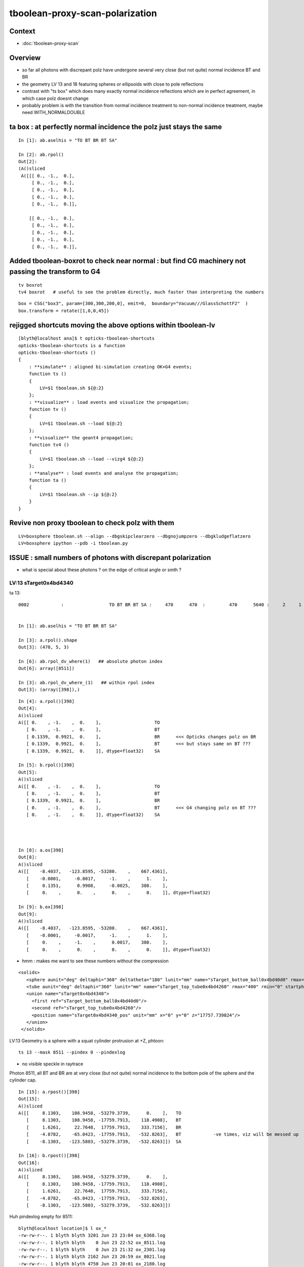 tboolean-proxy-scan-polarization
=====================================

Context
----------

* :doc:`tboolean-proxy-scan`


Overview
-----------

* so far all photons with discrepant polz have undergone
  several very close (but not quite) normal incidence BT and BR   

* the geometry LV 13 and 18 featuring spheres or ellipsoids with 
  close to pole reflections

* contrast with "ts box" which does many exactly normal incidence reflections
  which are in perfect agreement, in which case polz doesnt change

* probably problem is with the transition from normal incidence treatment to 
  non-normal incidence treatment, maybe need WITH_NORMALDOUBLE 



ta box : at perfectly normal incidence the polz just stays the same
----------------------------------------------------------------------

::

    In [1]: ab.aselhis = "TO BT BR BT SA"

    In [2]: ab.rpol()
    Out[2]: 
    (A()sliced
     A([[[ 0., -1.,  0.],
         [ 0., -1.,  0.],
         [ 0., -1.,  0.],
         [ 0., -1.,  0.],
         [ 0., -1.,  0.]],
     
        [[ 0., -1.,  0.],
         [ 0., -1.,  0.],
         [ 0., -1.,  0.],
         [ 0., -1.,  0.],
         [ 0., -1.,  0.]],



Added tboolean-boxrot to check near normal : but find CG machinery not passing the transform to G4
----------------------------------------------------------------------------------------------------

::

    tv boxrot
    tv4 boxrot   # useful to see the problem directly, much faster than interpreting the numbers 


::

    box = CSG("box3", param=[300,300,200,0], emit=0,  boundary="Vacuum///GlassSchottF2"  )
    box.transform = rotate([1,0,0,45])



rejigged shortcuts moving the above options within tboolean-lv
------------------------------------------------------------------

::

    [blyth@localhost ana]$ t opticks-tboolean-shortcuts
    opticks-tboolean-shortcuts is a function
    opticks-tboolean-shortcuts () 
    { 
        : **simulate** : aligned bi-simulation creating OK+G4 events;
        function ts () 
        { 
            LV=$1 tboolean.sh ${@:2}
        };
        : **visualize** : load events and visualize the propagation;
        function tv () 
        { 
            LV=$1 tboolean.sh --load ${@:2}
        };
        : **visualize** the geant4 propagation;
        function tv4 () 
        { 
            LV=$1 tboolean.sh --load --vizg4 ${@:2}
        };
        : **analyse** : load events and analyse the propagation;
        function ta () 
        { 
            LV=$1 tboolean.sh --ip ${@:2}
        }
    }



Revive non proxy tboolean to check polz with them
-----------------------------------------------------

::

   LV=boxsphere tboolean.sh --align --dbgskipclearzero --dbgnojumpzero --dbgkludgeflatzero
   LV=boxsphere ipython --pdb -i tboolean.py



ISSUE : small numbers of photons with discrepant polarization
------------------------------------------------------------------

* what is special about these photons ? on the edge of critical angle or smth ?


LV:13 sTarget0x4bd4340
~~~~~~~~~~~~~~~~~~~~~~~~~~~~


ta 13::

    0002            :                 TO BT BR BT SA :     470      470  :         470      5640 :     2     1     1 : 0.0004 0.0002 0.0002 :    1.9908    0.0000    0.0007   :                FATAL :   > dvmax[2] 0.5000 


    In [1]: ab.aselhis = "TO BT BR BT SA"

    In [3]: a.rpol().shape
    Out[3]: (470, 5, 3)

    In [6]: ab.rpol_dv_where(1)   ## absolute photon index
    Out[6]: array([8511])

    In [3]: ab.rpol_dv_where_(1)   ## within rpol index
    Out[3]: (array([398]),)

::

    In [4]: a.rpol()[398]
    Out[4]: 
    A()sliced
    A([[ 0.    , -1.    ,  0.    ],                    TO 
       [ 0.    , -1.    ,  0.    ],                    BT
       [ 0.1339,  0.9921,  0.    ],                    BR      <<< Opticks changes polz on BR  
       [ 0.1339,  0.9921,  0.    ],                    BT      <<< but stays same on BT ??? 
       [ 0.1339,  0.9921,  0.    ]], dtype=float32)    SA

    In [5]: b.rpol()[398]
    Out[5]: 
    A()sliced
    A([[ 0.    , -1.    ,  0.    ],                    TO
       [ 0.    , -1.    ,  0.    ],                    BT
       [ 0.1339,  0.9921,  0.    ],                    BR 
       [ 0.    , -1.    ,  0.    ],                    BT      <<< G4 changing polz on BT ???
       [ 0.    , -1.    ,  0.    ]], dtype=float32)    SA




    In [8]: a.ox[398]
    Out[8]: 
    A()sliced
    A([[    -8.4037,   -123.8595, -53280.    ,    667.4361],
       [    -0.0001,     -0.0017,     -1.    ,      1.    ],
       [     0.1351,      0.9908,     -0.0025,    380.    ],
       [     0.    ,      0.    ,      0.    ,      0.    ]], dtype=float32)

    In [9]: b.ox[398]
    Out[9]: 
    A()sliced
    A([[    -8.4037,   -123.8595, -53280.    ,    667.4361],
       [    -0.0001,     -0.0017,     -1.    ,      1.    ],
       [     0.    ,     -1.    ,      0.0017,    380.    ],
       [     0.    ,      0.    ,      0.    ,      0.    ]], dtype=float32)




* hmm : makes me want to see these numbers without the compression 



::

     <solids>
        <sphere aunit="deg" deltaphi="360" deltatheta="180" lunit="mm" name="sTarget_bottom_ball0x4bd40d0" rmax="17700" rmin="0" startphi="0" starttheta="0"/>
        <tube aunit="deg" deltaphi="360" lunit="mm" name="sTarget_top_tube0x4bd4260" rmax="400" rmin="0" startphi="0" z="124.520352"/>
        <union name="sTarget0x4bd4340">
          <first ref="sTarget_bottom_ball0x4bd40d0"/>
          <second ref="sTarget_top_tube0x4bd4260"/>
          <position name="sTarget0x4bd4340_pos" unit="mm" x="0" y="0" z="17757.739824"/>
        </union>
      </solids>



LV:13 Geometry is a sphere with a squat cylinder protrusion at +Z, phtoon::

   ts 13 --mask 8511 --pindex 0 --pindexlog 

* no visible speckle in raytrace

Photon 8511, all BT and BR are at very close (but not quite) normal incidence
to the bottom pole of the sphere and the cylinder cap. 


::

    In [15]: a.rpost()[398]
    Out[15]: 
    A()sliced
    A([[     8.1303,    108.9458, -53279.3739,      0.    ],   TO
       [     8.1303,    108.9458, -17759.7913,    118.4908],   BT
       [     1.6261,     22.7648,  17759.7913,    333.7156],   BR
       [    -4.8782,    -65.0423, -17759.7913,   -532.8263],   BT            -ve times, viz will be messed up
       [    -8.1303,   -123.5803, -53279.3739,   -532.8263]])  SA

    In [16]: b.rpost()[398]
    Out[16]: 
    A()sliced
    A([[     8.1303,    108.9458, -53279.3739,      0.    ],
       [     8.1303,    108.9458, -17759.7913,    118.4908],
       [     1.6261,     22.7648,  17759.7913,    333.7156],
       [    -4.8782,    -65.0423, -17759.7913,   -532.8263],
       [    -8.1303,   -123.5803, -53279.3739,   -532.8263]])





Huh pindexlog empty for 8511::


    blyth@localhost location]$ l ox_*
    -rw-rw-r--. 1 blyth blyth 3201 Jun 23 23:04 ox_6368.log
    -rw-rw-r--. 1 blyth blyth    0 Jun 23 22:52 ox_8511.log
    -rw-rw-r--. 1 blyth blyth    0 Jun 23 21:32 ox_2301.log
    -rw-rw-r--. 1 blyth blyth 2162 Jun 23 20:59 ox_8021.log
    -rw-rw-r--. 1 blyth blyth 4750 Jun 23 20:01 ox_2180.log
    -rw-rw-r--. 1 blyth blyth 3716 Jun 23 19:41 ox_360.log
    -rw-rw-r--. 1 blyth blyth 5356 Jun 22 22:20 ox_5207.log

Rerunning creates it::


    [blyth@localhost opticks]$ cat /tmp/blyth/location/ox_8511.log
    WITH_ALIGN_DEV_DEBUG photon_id:0 bounce:0 
    propagate_to_boundary  u_OpBoundary:0.47524184 speed:299.79245 
    propagate_to_boundary  u_OpRayleigh:0.59458822   scattering_length(s.material1.z):1000000 scattering_distance:519886.188 
    propagate_to_boundary  u_OpAbsorption:0.493517905   absorption_length(s.material1.y):1e+09 absorption_distance:706196160 
    propagate_at_boundary  u_OpBoundary_DiDiTransCoeff:0.907800138  reflect:0   TransCoeff:   0.93847  c2c2:    1.0000 tir:0  pos (    7.4297   109.5039 -17759.6602)   

    WITH_ALIGN_DEV_DEBUG photon_id:0 bounce:0 
    propagate_to_boundary  u_OpBoundary:0.0701162666 speed:165.028061 
    propagate_to_boundary  u_OpRayleigh:0.609997571   scattering_length(s.material1.z):1000000 scattering_distance:494300.312 
    propagate_to_boundary  u_OpAbsorption:0.166104496   absorption_length(s.material1.y):1000000 absorption_distance:1795138.25 
    propagate_at_boundary  u_OpBoundary_DiDiTransCoeff:0.965329826  reflect:1   TransCoeff:   0.93847  c2c2:    1.0000 tir:0  pos (    1.5030    22.1526 17760.0000)   

    WITH_ALIGN_DEV_DEBUG photon_id:0 bounce:0 
    propagate_to_boundary  u_OpBoundary:0.887843072 speed:165.028061 
    propagate_to_boundary  u_OpRayleigh:0.536982119   scattering_length(s.material1.z):1000000 scattering_distance:621790.5 
    propagate_to_boundary  u_OpAbsorption:0.17540665   absorption_length(s.material1.y):1000000 absorption_distance:1740648.25 
    propagate_at_boundary  u_OpBoundary_DiDiTransCoeff:0.542280197  reflect:0   TransCoeff:   0.93847  c2c2:    1.0000 tir:0  pos (   -4.4237   -65.1992 -17759.8789)   

    WITH_ALIGN_DEV_DEBUG photon_id:0 bounce:0 
    propagate_to_boundary  u_OpBoundary:0.808059037 speed:299.79245 
    propagate_to_boundary  u_OpRayleigh:0.310746968   scattering_length(s.material1.z):1000000 scattering_distance:1168776.25 
    propagate_to_boundary  u_OpAbsorption:0.886376798   absorption_length(s.material1.y):1e+09 absorption_distance:120613136 
    propagate_at_surface   u_OpBoundary_DiDiReflectOrTransmit:        0.952486753 
    propagate_at_surface   u_OpBoundary_DoAbsorption:   0.780495644 
     WITH_ALIGN_DEV_DEBUG psave (-8.40369511 -123.85952 -53280 667.436096) ( 1, 0, 67305987, 7296 ) 
    [blyth@localhost opticks]$ 




::

    268 __device__ void propagate_at_boundary_geant4_style( Photon& p, State& s, curandState &rng)
    269 {
    270     // see g4op-/G4OpBoundaryProcess.cc annotations to follow this
    271 
    272     const float n1 = s.material1.x ;
    273     const float n2 = s.material2.x ;
    274     const float eta = n1/n2 ;
    275 
    276     const float c1 = -dot(p.direction, s.surface_normal ); // c1 arranged to be +ve   
    277     const float eta_c1 = eta * c1 ;
    278 
    279     const float c2c2 = 1.f - eta*eta*(1.f - c1 * c1 ) ;   // Snells law 
    280     
    281     bool tir = c2c2 < 0.f ;
    282     const float EdotN = dot(p.polarization , s.surface_normal ) ;  // used for TIR polarization
    283 
    284     const float c2 = tir ? 0.f : sqrtf(c2c2) ;   // c2 chosen +ve, set to 0.f for TIR => reflection_coefficient = 1.0f : so will always reflect
    285 
    286     const float n1c1 = n1*c1 ;
    287     const float n2c2 = n2*c2 ;
    288     const float n2c1 = n2*c1 ;
    289     const float n1c2 = n1*c2 ;
    290 
    291     const float3 A_trans = fabs(c1) > 0.999999f ? p.polarization : normalize(cross(p.direction, s.surface_normal)) ;
    292    
    293     // decompose p.polarization onto incident orthogonal basis
    294 
    295     const float E1_perp = dot(p.polarization, A_trans);   // fraction of E vector perpendicular to plane of incidence, ie S polarization
    296     const float3 E1pp = E1_perp * A_trans ;               // S-pol transverse component   
    297     const float3 E1pl = p.polarization - E1pp ;           // P-pol parallel component 
    298     const float E1_parl = length(E1pl) ;
    299 
    300     // G4OpBoundaryProcess at normal incidence, mentions Jackson and uses 
    301     //      A_trans  = OldPolarization; E1_perp = 0. E1_parl = 1. 
    302     // but that seems inconsistent with the above dot product, above is swapped cf that
    303 
    304     const float E2_perp_t = 2.f*n1c1*E1_perp/(n1c1+n2c2);  // Fresnel S-pol transmittance
    305     const float E2_parl_t = 2.f*n1c1*E1_parl/(n2c1+n1c2);  // Fresnel P-pol transmittance
    306 
    307     const float E2_perp_r = E2_perp_t - E1_perp;           // Fresnel S-pol reflectance
    308     const float E2_parl_r = (n2*E2_parl_t/n1) - E1_parl ;  // Fresnel P-pol reflectance
    309 
    310     const float2 E2_t = make_float2( E2_perp_t, E2_parl_t ) ;
    311     const float2 E2_r = make_float2( E2_perp_r, E2_parl_r ) ;
    312 
    313     const float  E2_total_t = dot(E2_t,E2_t) ;
    314 
    315     const float2 T = normalize(E2_t) ;
    316     const float2 R = normalize(E2_r) ;
    317 
    318     const float TransCoeff =  tir ? 0.0f : n2c2*E2_total_t/n1c1 ;
    319     //  above 0.0f was until 2016/3/4 incorrectly a 1.0f 
    320     //  resulting in TIR yielding BT where BR is expected
    321 
    322     const float u_reflect = s.ureflectcheat >= 0.f ? s.ureflectcheat : curand_uniform(&rng) ;
    323     bool reflect = u_reflect > TransCoeff  ;
    324 
    325 #ifdef WITH_ALIGN_DEV_DEBUG
    326     rtPrintf("propagate_at_boundary  u_OpBoundary_DiDiTransCoeff:%.9g  reflect:%d   TransCoeff:%10.5f  c2c2:%10.4f tir:%d  pos (%10.4f %10.4f %10.4f)   \n",
    327          u_reflect, reflect, TransCoeff, c2c2, tir, p.position.x, p.position.y, p.position.z  );
    328 #endif




om-cls DsG4OpBoundaryProcess

g4-cls G4OpBoundaryProcess::

    1140               if (sint1 > 0.0) {
    1141                  A_trans = OldMomentum.cross(theFacetNormal);
    1142                  A_trans = A_trans.unit();
    1143                  E1_perp = OldPolarization * A_trans;
    1144                  E1pp    = E1_perp * A_trans;
    1145                  E1pl    = OldPolarization - E1pp;
    1146                  E1_parl = E1pl.mag();
    1147               }
    1148               else {
    1149                  A_trans  = OldPolarization;
    1150                  // Here we Follow Jackson's conventions and we set the
    1151                  // parallel component = 1 in case of a ray perpendicular
    1152                  // to the surface
    1153                  E1_perp  = 0.0;
    1154                  E1_parl  = 1.0;
    1155               }
    1156 



* see g4op-vi for my annotation of G4OpBoundaryProcess


* http://www.phys.unm.edu/msbahae/Optics%20Lab/Polarization.pdf



LV 18 : polarization wrong ? for "TO BT BR BR BR BT SA"  0x8cbbbcd
~~~~~~~~~~~~~~~~~~~~~~~~~~~~~~~~~~~~~~~~~~~~~~~~~~~~~~~~~~~~~~~~~~~~~

:: 

    ts 18
    ta 18 
    tv 18


::

    0005          8cbbbcd         7         7             0.00        1.000 +- 0.378        1.000 +- 0.378  [7 ] TO BT BR BR BR BT SA


    ab.rpol_dv
    maxdvmax:1.0000  level:FATAL  RC:1       skip:
                     :                                :                   :                       :                   : 0.0078 0.0118 0.0157 :                                    
      idx        msg :                            sel :    lcu1     lcu2  :       nitem     nelem :  nwar  nerr  nfat :   fwar   ferr   ffat :        mx        mn       avg      
     0000            :                    TO BT BT SA :    8794     8794  :        8794    105528 :     0     0     0 : 0.0000 0.0000 0.0000 :    0.0000    0.0000    0.0000   :        INFO :  
     0001            :                       TO BR SA :     580      580  :         580      5220 :     0     0     0 : 0.0000 0.0000 0.0000 :    0.0000    0.0000    0.0000   :        INFO :  
     0002            :                 TO BT BR BT SA :     561      561  :         561      8415 :     0     0     0 : 0.0000 0.0000 0.0000 :    0.0000    0.0000    0.0000   :        INFO :  
     0003            :              TO BT BR BR BT SA :      37       37  :          37       666 :     0     0     0 : 0.0000 0.0000 0.0000 :    0.0000    0.0000    0.0000   :        INFO :  
     0004            :                       TO SC SA :       8        8  :           8        72 :     0     0     0 : 0.0000 0.0000 0.0000 :    0.0000    0.0000    0.0000   :        INFO :  
     0005            :           TO BT BR BR BR BT SA :       7        7  :           7       147 :     4     4     4 : 0.0272 0.0272 0.0272 :    1.0000    0.0000    0.0269   :  FATAL :   > dvmax[2] 0.0157  
     0006            :                 TO BT BT SC SA :       7        7  :           7       105 :     0     0     0 : 0.0000 0.0000 0.0000 :    0.0000    0.0000    0.0000   :        INFO :  
     0007            :                       TO BT AB :       2        2  :           2        18 :     0     0     0 : 0.0000 0.0000 0.0000 :    0.0000    0.0000    0.0000   :        INFO :  
     0008            :           TO BT BT SC BT BT SA :       1        1  :           1        21 :     0     0     0 : 0.0000 0.0000 0.0000 :    0.0000    0.0000    0.0000   :        INFO :  
     0009            :        TO BT SC BR BR BR BT SA :       1        1  :           1        24 :     0     0     0 : 0.0000 0.0000 0.0000 :    0.0000    0.0000    0.0000   :        INFO :  
     0010            :              TO BR SC BT BT SA :       1        1  :           1        18 :     0     0     0 : 0.0000 0.0000 0.0000 :    0.0000    0.0000    0.0000   :        INFO :  
     0011            :                 TO BT SC BT SA :       1        1  :           1        15 :     0     0     0 : 0.0000 0.0000 0.0000 :    0.0000    0.0000    0.0000   :        INFO :  
    .
    ab.ox_dv
    maxdvmax:0.9989  level:FATAL  RC:1       skip:
                     :                                :                   :                       :                   : 0.0010 0.0200 0.1000 :                                    
      idx        msg :                            sel :    lcu1     lcu2  :       nitem     nelem :  nwar  nerr  nfat :   fwar   ferr   ffat :        mx        mn       avg      
     0000            :                    TO BT BT SA :    8794     8794  :        8794    105528 :     0     0     0 : 0.0000 0.0000 0.0000 :    0.0001    0.0000    0.0000   :        INFO :  
     0001            :                       TO BR SA :     580      580  :         580      6960 :     0     0     0 : 0.0000 0.0000 0.0000 :    0.0000    0.0000    0.0000   :        INFO :  
     0002            :                 TO BT BR BT SA :     561      561  :         561      6732 :    23     0     0 : 0.0034 0.0000 0.0000 :    0.0030    0.0000    0.0000   :     WARNING :   > dvmax[0] 0.0010  
     0003            :              TO BT BR BR BT SA :      37       37  :          37       444 :     0     0     0 : 0.0000 0.0000 0.0000 :    0.0003    0.0000    0.0000   :        INFO :  
     0004            :                       TO SC SA :       8        8  :           8        96 :     0     0     0 : 0.0000 0.0000 0.0000 :    0.0002    0.0000    0.0000   :        INFO :  
     0005            :           TO BT BR BR BR BT SA :       7        7  :           7        84 :     3     2     2 : 0.0357 0.0238 0.0238 :    0.9989    0.0000    0.0235   :  FATAL :   > dvmax[2] 0.1000  
     0006            :                 TO BT BT SC SA :       7        7  :           7        84 :     0     0     0 : 0.0000 0.0000 0.0000 :    0.0004    0.0000    0.0000   :        INFO :  
     0007            :                       TO BT AB :       2        2  :           2        24 :     0     0     0 : 0.0000 0.0000 0.0000 :    0.0000    0.0000    0.0000   :        INFO :  
     0008            :           TO BT BT SC BT BT SA :       1        1  :           1        12 :     0     0     0 : 0.0000 0.0000 0.0000 :    0.0000    0.0000    0.0000   :        INFO :  
     0009            :        TO BT SC BR BR BR BT SA :       1        1  :           1        12 :     1     0     0 : 0.0833 0.0000 0.0000 :    0.0048    0.0000    0.0004   :     WARNING :   > dvmax[0] 0.0010  
     0010            :              TO BR SC BT BT SA :       1        1  :           1        12 :     0     0     0 : 0.0000 0.0000 0.0000 :    0.0001    0.0000    0.0000   :        INFO :  
     0011            :                 TO BT SC BT SA :       1        1  :           1        12 :     0     0     0 : 0.0000 0.0000 0.0000 :    0.0001    0.0000    0.0000   :        INFO :  
    .
    RC 0x06




    nph:   10000 A:    0.0039 B:    2.6367 B/A:     675.0 COMPUTE_MODE compute_requested  ALIGN non-reflectcheat 
    ab.a.metadata:/tmp/tboolean-proxy-18/evt/tboolean-proxy-18/torch/1         ox:90156ab21fdc9e565a275dcaeb26cbd6 rx:ed8bfb373a8eb1280e204118c286efe6 np:  10000 pr:    0.0039 COMPUTE_MODE compute_requested 
    ab.b.metadata:/tmp/tboolean-proxy-18/evt/tboolean-proxy-18/torch/-1        ox:95a60469de257b1edcdd42ff8eeaecf0 rx:a1928894ddfabcaf9e83989c773f7608 np:  10000 pr:    2.6367 COMPUTE_MODE compute_requested 
    WITH_SEED_BUFFER WITH_RECORD WITH_SOURCE WITH_ALIGN_DEV WITH_ALIGN_DEV_DEBUG WITH_LOGDOUBLE 
    []
    .
    [2019-06-23 22:11:26,614] p39013 {tboolean.py:71} CRITICAL -  RC 0x06 0b110 

    In [1]: ab.aselhis = "TO BT BR BR BR BT SA"

    In [2]: ab.rpol_dv_max()
    Out[2]: 
    A()sliced
    A([0., 0., 0., 0., 1., 0., 0.], dtype=float32)

    In [3]: ab.rpol_dv_where_(0.5)
    Out[3]: (array([4]),)


    In [4]: a.rpol()[4]
    Out[4]: 
    A()sliced
    A([[ 0.    , -1.    ,  0.    ],      TO
       [ 0.    , -1.    ,  0.    ],      BT 
       [ 0.    , -1.    , -0.0157],      BR
       [ 0.    , -1.    ,  0.0157],      BR 
       [ 0.    , -1.    ,  0.    ],      BR
       [ 0.    , -1.    ,  0.    ],      BT
       [ 0.    , -1.    ,  0.    ]],     SA        dtype=float32)

    In [5]: b.rpol()[4]
    Out[5]: 
    A()sliced
    A([[ 0.    , -1.    ,  0.    ],      TO 
       [ 0.    , -1.    ,  0.    ],      BT
       [ 0.    , -1.    , -0.0157],      BR
       [ 0.    , -1.    ,  0.0157],      BR
       [ 0.    , -1.    ,  0.    ],      BR  
       [ 1.    , -0.0236,  0.    ],      BT
       [ 1.    , -0.0236,  0.    ]],     SA      dtype=float32)



    In [3]: ab.rpol_dv_where(0.5)
    Out[3]: array([6368])



Almost perfect M shape BT-BR-BR-BR-BT at pole of the cap::

   ts 18 --mask 6368 --pindex 0 --pindexlog 

That means again there are lots of very close but not quite normal 
incidences.






